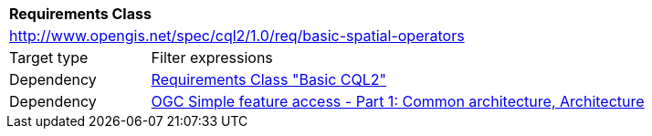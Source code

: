 [[rc_basic-spatial-operators]]
[cols="1,4",width="90%"]
|===
2+|*Requirements Class*
2+|http://www.opengis.net/spec/cql2/1.0/req/basic-spatial-operators
|Target type |Filter expressions
|Dependency |<<rc_basic-cql2,Requirements Class "Basic CQL2">>
|Dependency |<<ogc06-103r4,OGC Simple feature access - Part 1: Common architecture, Architecture>>
|===
